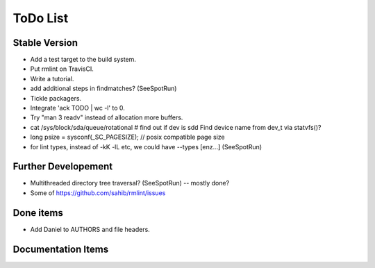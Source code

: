 ToDo List
=========

Stable Version
--------------

- Add a test target to the build system.
- Put rmlint on TravisCI.
- Write a tutorial.
- add additional steps in findmatches? (SeeSpotRun)
- Tickle packagers.
- Integrate 'ack TODO | wc -l' to 0.
- Try "man 3 readv" instead of allocation more buffers.
- cat /sys/block/sda/queue/rotational # find out if dev is sdd 
  Find device name from dev_t via statvfs()?
- long psize = sysconf(_SC_PAGESIZE); // posix compatible page size
- for lint types, instead of -kK -lL etc, we could have --types [enz...]
  (SeeSpotRun)

Further Developement
--------------------

- Multithreaded directory tree traversal? (SeeSpotRun) -- mostly done?
- Some of https://github.com/sahib/rmlint/issues


Done items
----------

- Add Daniel to AUTHORS and file headers.

Documentation Items
-------------------

.. todolist::

.. todo:: Write the tutorial.



